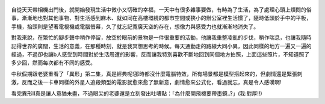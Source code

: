 .. title: Photo Diary - 2013/07/31
.. slug: 20130731
.. date: 20130923 13:39:52
.. tags: 生活紀錄
.. link: 
.. description: Created at 20130923 08:01:49
.. ===================================Metadata↑================================================
.. 記得加tags: 人生省思,流浪動物,生活日記,學習與閱讀,英文,mathjax,自由的程式人生,書寫人生,理財
.. 記得加slug(無副檔名)，會以slug內容作為檔名(html檔)，同時將對應的內容放到對應的標籤裡。
.. ===================================文章起始↓================================================
.. <body>


.. figure:: ../../../arch_2013/files_2013/Photo_Diary/20130731/800/800_01_P1380639.jpg
   :target: ../../../arch_2013/files_2013/Photo_Diary/20130731/800/800_01_P1380639.jpg
   :align: center

.. TEASER_END


.. figure:: ../../../arch_2013/files_2013/Photo_Diary/20130731/800/800_02_P1380641.jpg
   :target: ../../../arch_2013/files_2013/Photo_Diary/20130731/800/800_02_P1380641.jpg
   :align: center




.. figure:: ../../../arch_2013/files_2013/Photo_Diary/20130731/800/800_03_P1380649.jpg
   :target: ../../../arch_2013/files_2013/Photo_Diary/20130731/800/800_03_P1380649.jpg
   :align: center




.. figure:: ../../../arch_2013/files_2013/Photo_Diary/20130731/800/800_04_P1380651.jpg
   :target: ../../../arch_2013/files_2013/Photo_Diary/20130731/800/800_04_P1380651.jpg
   :align: center




.. figure:: ../../../arch_2013/files_2013/Photo_Diary/20130731/800/800_05_P1380654.jpg
   :target: ../../../arch_2013/files_2013/Photo_Diary/20130731/800/800_05_P1380654.jpg
   :align: center




.. figure:: ../../../arch_2013/files_2013/Photo_Diary/20130731/800/800_06_P1380665.jpg
   :target: ../../../arch_2013/files_2013/Photo_Diary/20130731/800/800_06_P1380665.jpg
   :align: center




.. figure:: ../../../arch_2013/files_2013/Photo_Diary/20130731/800/800_07_P1380676.jpg
   :target: ../../../arch_2013/files_2013/Photo_Diary/20130731/800/800_07_P1380676.jpg
   :align: center




.. figure:: ../../../arch_2013/files_2013/Photo_Diary/20130731/800/800_08_P1380690.jpg
   :target: ../../../arch_2013/files_2013/Photo_Diary/20130731/800/800_08_P1380690.jpg
   :align: center




.. figure:: ../../../arch_2013/files_2013/Photo_Diary/20130731/800/800_09_P1380702.jpg
   :target: ../../../arch_2013/files_2013/Photo_Diary/20130731/800/800_09_P1380702.jpg
   :align: center




.. figure:: ../../../arch_2013/files_2013/Photo_Diary/20130731/800/800_10_P1380703.jpg
   :target: ../../../arch_2013/files_2013/Photo_Diary/20130731/800/800_10_P1380703.jpg
   :align: center




.. figure:: ../../../arch_2013/files_2013/Photo_Diary/20130731/800/800_11_P1380715.jpg
   :target: ../../../arch_2013/files_2013/Photo_Diary/20130731/800/800_11_P1380715.jpg
   :align: center




.. figure:: ../../../arch_2013/files_2013/Photo_Diary/20130731/800/800_12_P1380746.jpg
   :target: ../../../arch_2013/files_2013/Photo_Diary/20130731/800/800_12_P1380746.jpg
   :align: center




.. figure:: ../../../arch_2013/files_2013/Photo_Diary/20130731/800/800_13_P1380767.jpg
   :target: ../../../arch_2013/files_2013/Photo_Diary/20130731/800/800_13_P1380767.jpg
   :align: center




.. figure:: ../../../arch_2013/files_2013/Photo_Diary/20130731/800/800_14_P1380775.jpg
   :target: ../../../arch_2013/files_2013/Photo_Diary/20130731/800/800_14_P1380775.jpg
   :align: center




.. figure:: ../../../arch_2013/files_2013/Photo_Diary/20130731/800/800_15_P1380781.jpg
   :target: ../../../arch_2013/files_2013/Photo_Diary/20130731/800/800_15_P1380781.jpg
   :align: center




.. figure:: ../../../arch_2013/files_2013/Photo_Diary/20130731/800/800_16_P1380783.jpg
   :target: ../../../arch_2013/files_2013/Photo_Diary/20130731/800/800_16_P1380783.jpg
   :align: center




.. figure:: ../../../arch_2013/files_2013/Photo_Diary/20130731/800/800_17_P1380798.jpg
   :target: ../../../arch_2013/files_2013/Photo_Diary/20130731/800/800_17_P1380798.jpg
   :align: center


自從天天帶相機出門後，就開始發現生活中微小又切確的幸福，一天中有很多雜事要做，有時為了生活，為了處理心頭上煩悶的俗事，漸漸地也對其他事物、對生活感到麻木、就如同在高樓環繞的都市空間或狹小的辦公室裡生活慣了，隨時低頭於手中的平板，手機，抬頭則是望著電視機或電腦螢幕，久了就忘記寬廣天空的存在，想像力與感受力也就漸漸地消失了。

對我來說，在繁忙的腳步聲中稍作停留，放空於眼前的景物是一件很重要的活動，他讓我重整凌亂的步伐，稍作喘息，也讓我隨時記得世界的廣闊，生活的意義，在那種時刻，就是我冥想思考的時候。每天通勤走的路線大同小異，因此同樣的地方一遍又一遍的經過，不過卻也讓b人感受到時間對於生活周遭的影響，反而讓我特別喜歡不斷地回到同個地方拍照，上面這些照片，不知道照了多少回，然而每次都有不同的感受。

中秋假期跟老婆重看了「異形」第二集，真是經典呢!那時都沒什麼電腦特效，所有場景都是模型搭起來的，但劇情還是緊張刺激，反而之後一卡車同樣的外星人追殺類型的電影就愈來愈了無新意，劇情愈來公式化，看過就忘，真是令人感嘆啊!

看完異形II真是讓人意猶未盡，不過眼尖的老婆還是立刻發出吐嘈點：「為什麼開飛機要帶墨鏡..?」(我:對厚!!)



.. </body>
.. <url>



.. </url>
.. <footnote>



.. </footnote>
.. <citation>



.. </citation>
.. ===================================文章結束↑/語法備忘錄↓====================================
.. 格式1: 粗體(**字串**)  斜體(*字串*)  大字(\ :big:`字串`\ )  小字(\ :small:`字串`\ )
.. 格式2: 上標(\ :sup:`字串`\ )  下標(\ :sub:`字串`\ )  ``去除格式字串``
.. 項目: #. (換行) #.　或是a. (換行) #. 或是I(i). 換行 #.  或是*. -. +. 子項目前面要多空一格
.. 插入teaser分頁: .. TEASER_END
.. 插入latex數學: 段落裡加入\ :math:`latex數學`\ 語法，或獨立行.. math:: (換行) Latex數學
.. 插入figure: .. figure:: 路徑(換):width: 寬度(換):align: left(換):target: 路徑(空行對齊)圖標
.. 插入slides: .. slides:: (空一行) 圖擋路徑1 (換行) 圖擋路徑2 ... (空一行)
.. 插入youtube: ..youtube:: 影片的hash string
.. 插入url: 段落裡加入\ `連結字串`_\  URL區加上對應的.. _連結字串: 網址 (儘量用這個)
.. 插入直接url: \ `連結字串` <網址或路徑>`_ \    (包含< >)
.. 插入footnote: 段落裡加入\ [#]_\ 註腳    註腳區加上對應順序排列.. [#] 註腳內容
.. 插入citation: 段落裡加入\ [引用字串]_\ 名字字串  引用區加上.. [引用字串] 引用內容
.. 插入sidebar: ..sidebar:: (空一行) 內容
.. 插入contents: ..contents:: (換行) :depth: 目錄深入第幾層
.. 插入原始文字區塊: 在段落尾端使用:: (空一行) 內容 (空一行)
.. 插入本機的程式碼: ..listing:: 放在listings目錄裡的程式碼檔名 (讓原始碼跟隨網站) 
.. 插入特定原始碼: ..code::python (或cpp) (換行) :number-lines: (把程式碼行數列出)
.. 插入gist: ..gist:: gist編號 (要先到github的gist裡貼上程式代碼) 
.. ============================================================================================

